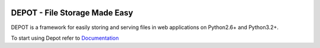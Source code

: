 
.. image:: https://raw.github.com/amol-/depot/master/docs/_static/logo.png

DEPOT - File Storage Made Easy
==============================

DEPOT is a framework for easily storing and serving files in
web applications on Python2.6+ and Python3.2+.

To start using Depot refer to `Documentation <http://depot.readthedocs.org/en/latest/>`_

